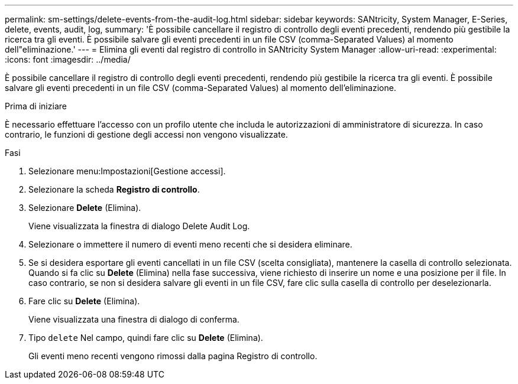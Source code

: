 ---
permalink: sm-settings/delete-events-from-the-audit-log.html 
sidebar: sidebar 
keywords: SANtricity, System Manager, E-Series, delete, events, audit, log, 
summary: 'È possibile cancellare il registro di controllo degli eventi precedenti, rendendo più gestibile la ricerca tra gli eventi. È possibile salvare gli eventi precedenti in un file CSV (comma-Separated Values) al momento dell"eliminazione.' 
---
= Elimina gli eventi dal registro di controllo in SANtricity System Manager
:allow-uri-read: 
:experimental: 
:icons: font
:imagesdir: ../media/


[role="lead"]
È possibile cancellare il registro di controllo degli eventi precedenti, rendendo più gestibile la ricerca tra gli eventi. È possibile salvare gli eventi precedenti in un file CSV (comma-Separated Values) al momento dell'eliminazione.

.Prima di iniziare
È necessario effettuare l'accesso con un profilo utente che includa le autorizzazioni di amministratore di sicurezza. In caso contrario, le funzioni di gestione degli accessi non vengono visualizzate.

.Fasi
. Selezionare menu:Impostazioni[Gestione accessi].
. Selezionare la scheda *Registro di controllo*.
. Selezionare *Delete* (Elimina).
+
Viene visualizzata la finestra di dialogo Delete Audit Log.

. Selezionare o immettere il numero di eventi meno recenti che si desidera eliminare.
. Se si desidera esportare gli eventi cancellati in un file CSV (scelta consigliata), mantenere la casella di controllo selezionata. Quando si fa clic su *Delete* (Elimina) nella fase successiva, viene richiesto di inserire un nome e una posizione per il file. In caso contrario, se non si desidera salvare gli eventi in un file CSV, fare clic sulla casella di controllo per deselezionarla.
. Fare clic su *Delete* (Elimina).
+
Viene visualizzata una finestra di dialogo di conferma.

. Tipo `delete` Nel campo, quindi fare clic su *Delete* (Elimina).
+
Gli eventi meno recenti vengono rimossi dalla pagina Registro di controllo.


